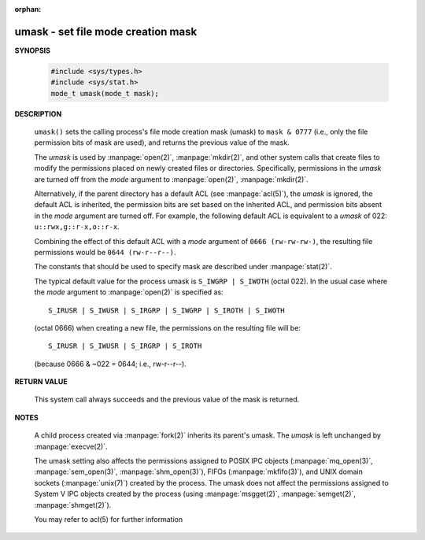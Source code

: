 :orphan:

***********************************
umask - set file mode creation mask
***********************************

**SYNOPSIS**

    .. code-block:: c

        #include <sys/types.h>
        #include <sys/stat.h>
        mode_t umask(mode_t mask);

**DESCRIPTION**

   ``umask()`` sets the calling process's file mode creation mask (umask)
   to ``mask & 0777`` (i.e., only the file permission bits of mask are used),
   and returns the previous value of the mask.

   The *umask* is used by :manpage:`open(2)`, :manpage:`mkdir(2)`, and other
   system calls that create files to modify the permissions placed on newly
   created files or directories. Specifically, permissions in the *umask* are
   turned off from the *mode* argument to :manpage:`open(2)`, :manpage:`mkdir(2)`.

   Alternatively, if the parent directory has a default ACL (see :manpage:`acl(5)`),
   the *umask* is ignored, the default ACL is inherited, the permission bits are set
   based on the inherited ACL, and permission bits absent in the *mode* argument are
   turned off. For example, the following default ACL is equivalent to a 
   *umask* of 022: ``u::rwx,g::r-x,o::r-x``.

   Combining the effect of this default ACL with a *mode* argument of ``0666 (rw-rw-rw-)``,
   the resulting file permissions would be ``0644 (rw-r--r--)``.

   The constants that should be used to specify mask are described under :manpage:`stat(2)`.

   The typical default value for the process umask is ``S_IWGRP | S_IWOTH`` (octal 022). 
   In the usual case where the *mode* argument to :manpage:`open(2)` is specified as::

      S_IRUSR | S_IWUSR | S_IRGRP | S_IWGRP | S_IROTH | S_IWOTH

   (octal 0666) when creating a new file, the permissions on the resulting file will be::

      S_IRUSR | S_IWUSR | S_IRGRP | S_IROTH

   (because 0666 & ~022 = 0644; i.e., rw-r--r--).


**RETURN VALUE**

   This system call always succeeds and the previous value of the mask is returned.

**NOTES**

   A child process created via :manpage:`fork(2)` inherits its parent's umask.
   The *umask* is left unchanged by :manpage:`execve(2)`.

   The umask setting also affects the permissions assigned to POSIX IPC objects
   (:manpage:`mq_open(3)`, :manpage:`sem_open(3)`, :manpage:`shm_open(3)`),
   FIFOs (:manpage:`mkfifo(3)`), and UNIX domain sockets (:manpage:`unix(7)`)
   created by the process. The umask does not affect the permissions assigned
   to System V IPC objects created by the process (using :manpage:`msgget(2)`,
   :manpage:`semget(2)`, :manpage:`shmget(2)`).

   You may refer to acl(5) for further information

